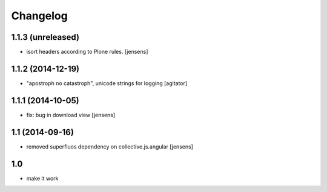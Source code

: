 Changelog
=========

1.1.3 (unreleased)
------------------

- isort headers according to Plone rules.
  [jensens]


1.1.2 (2014-12-19)
------------------

- "apostroph no catastroph", unicode strings for logging
  [agitator]


1.1.1 (2014-10-05)
------------------

- fix: bug in download view
  [jensens]


1.1 (2014-09-16)
----------------

- removed superfluos dependency on collective.js.angular
  [jensens]


1.0
---

- make it work
